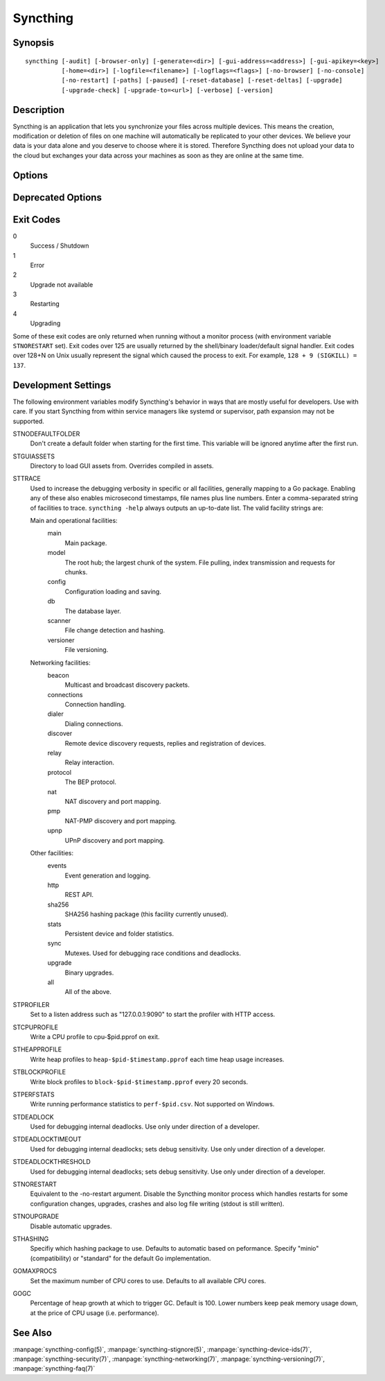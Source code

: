 Syncthing
=========

Synopsis
--------

::

    syncthing [-audit] [-browser-only] [-generate=<dir>] [-gui-address=<address>] [-gui-apikey=<key>]
              [-home=<dir>] [-logfile=<filename>] [-logflags=<flags>] [-no-browser] [-no-console]
              [-no-restart] [-paths] [-paused] [-reset-database] [-reset-deltas] [-upgrade]
              [-upgrade-check] [-upgrade-to=<url>] [-verbose] [-version]

Description
-----------

Syncthing is an application that lets you synchronize your files across multiple
devices. This means the creation, modification or deletion of files on one
machine will automatically be replicated to your other devices. We believe your
data is your data alone and you deserve to choose where it is stored. Therefore
Syncthing does not upload your data to the cloud but exchanges your data across
your machines as soon as they are online at the same time.

Options
-------

.. cmdoption:: -audit

    Write events to audit file.

.. cmdoption:: -generate=<dir>

    Generate key and config in specified dir, then exit.

.. cmdoption:: -gui-address=<address>

    Override GUI address.

.. cmdoption:: -home=<dir>

    Set configuration directory. The default configuration directory is:
    ``$HOME/.config/syncthing``.

.. cmdoption:: -logfile=<filename>

    Set destination filename for logging (use ``"-"`` for stdout, which is the default option).

.. cmdoption:: -logflags=<flags>

    Select information in log line prefix, default 2. The ``-logflags`` value is
    a sum of the following:

    -  1: Date
    -  2: Time
    -  4: Microsecond time
    -  8: Long filename
    - 16: Short filename

    To prefix each log line with date and time, set ``-logflags=3`` (1 + 2 from
    above). The value 0 is used to disable all of the above. The default is to
    show time only (2).

.. cmdoption:: -no-browser

    Do not start a browser.

.. cmdoption:: -no-console

    Hide the console window. (On Windows only)

.. cmdoption:: -no-restart

    Disable the Syncthing monitor process which handles restarts for some configuration changes, upgrades, crashes and also log file writing (stdout is still written).

.. cmdoption:: -paths

    Print the paths used for configuration, keys, database, GUI overrides, default sync folder and the log file.

.. cmdoption:: -reset-database

    Reset the database, forcing a full rescan and resync.

.. cmdoption:: -reset-deltas

    Reset delta index IDs, forcing a full index exchange.

.. cmdoption:: -upgrade

    Perform upgrade.

.. cmdoption:: -upgrade-check

    Check for available upgrade.

.. cmdoption:: -upgrade-to=<url>

    Force upgrade directly from specified URL.

.. cmdoption:: -verbose

    Print verbose log output.

.. cmdoption:: -version

    Show version.

Deprecated Options
------------------

.. cmdoption:: -gui-apikey=<key>

    Override GUI API key (deprecated as of v0.13, to be removed in the future - do not use).

Exit Codes
----------

0
    Success / Shutdown
1
    Error
2
    Upgrade not available
3
    Restarting
4
    Upgrading

Some of these exit codes are only returned when running without a monitor
process (with environment variable ``STNORESTART`` set). Exit codes over 125 are
usually returned by the shell/binary loader/default signal handler. Exit codes
over 128+N on Unix usually represent the signal which caused the process to
exit. For example, ``128 + 9 (SIGKILL) = 137``.

Development Settings
--------------------

The following environment variables modify Syncthing's behavior in ways that
are mostly useful for developers. Use with care.
If you start Syncthing from within service managers like systemd or supervisor,
path expansion may not be supported.

STNODEFAULTFOLDER
    Don't create a default folder when starting for the first time. This
    variable will be ignored anytime after the first run.
STGUIASSETS
    Directory to load GUI assets from. Overrides compiled in assets.
STTRACE
    Used to increase the debugging verbosity in specific or all facilities, generally mapping to a Go package. Enabling any of these also enables microsecond timestamps, file names plus line numbers. Enter a comma-separated string of facilities to trace. ``syncthing -help`` always outputs an up-to-date list. The valid facility strings
    are:

    Main and operational facilities:
        main
            Main package.
        model
            The root hub; the largest chunk of the system. File pulling, index transmission and requests for chunks.
        config
            Configuration loading and saving.
        db
            The database layer.
        scanner
            File change detection and hashing.
        versioner
            File versioning.

    Networking facilities:
        beacon
            Multicast and broadcast discovery packets.
        connections
            Connection handling.
        dialer
            Dialing connections.
        discover
            Remote device discovery requests, replies and registration of devices.
        relay
            Relay interaction.
        protocol
            The BEP protocol.
        nat
            NAT discovery and port mapping.
        pmp
            NAT-PMP discovery and port mapping.
        upnp
            UPnP discovery and port mapping.

    Other facilities:
        events
            Event generation and logging.
        http
           REST API.
        sha256
            SHA256 hashing package (this facility currently unused).
        stats
            Persistent device and folder statistics.
        sync
            Mutexes. Used for debugging race conditions and deadlocks.
        upgrade
            Binary upgrades.

        all
            All of the above.
STPROFILER
    Set to a listen address such as "127.0.0.1:9090" to start the profiler with
    HTTP access.
STCPUPROFILE
    Write a CPU profile to cpu-$pid.pprof on exit.
STHEAPPROFILE
    Write heap profiles to ``heap-$pid-$timestamp.pprof`` each time heap usage
    increases.
STBLOCKPROFILE
    Write block profiles to ``block-$pid-$timestamp.pprof`` every 20 seconds.
STPERFSTATS
    Write running performance statistics to ``perf-$pid.csv``. Not supported on
    Windows.
STDEADLOCK
    Used for debugging internal deadlocks. Use only under direction of a
    developer.
STDEADLOCKTIMEOUT
    Used for debugging internal deadlocks; sets debug sensitivity. Use only
    under direction of a developer.
STDEADLOCKTHRESHOLD
    Used for debugging internal deadlocks; sets debug sensitivity. Use only
    under direction of a developer.
STNORESTART
    Equivalent to the -no-restart argument. Disable the Syncthing monitor process which handles restarts for some configuration changes, upgrades, crashes and also log file writing (stdout is still written).
STNOUPGRADE
    Disable automatic upgrades.
STHASHING
    Specifiy which hashing package to use. Defaults to automatic based on
    peformance. Specify "minio" (compatibility) or "standard" for the default Go implementation.
GOMAXPROCS
    Set the maximum number of CPU cores to use. Defaults to all available CPU
    cores.
GOGC
    Percentage of heap growth at which to trigger GC. Default is 100. Lower
    numbers keep peak memory usage down, at the price of CPU usage
    (i.e. performance).

See Also
--------

:manpage:`syncthing-config(5)`, :manpage:`syncthing-stignore(5)`,
:manpage:`syncthing-device-ids(7)`, :manpage:`syncthing-security(7)`,
:manpage:`syncthing-networking(7)`, :manpage:`syncthing-versioning(7)`,
:manpage:`syncthing-faq(7)`
